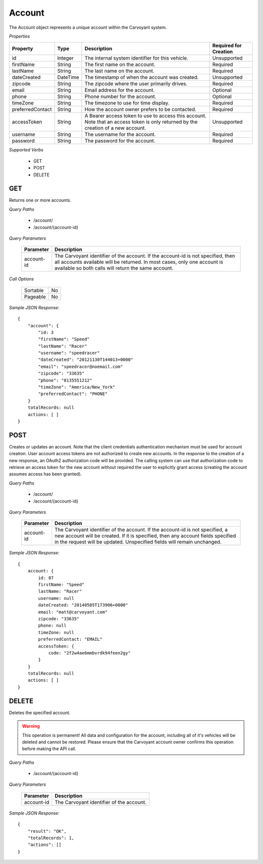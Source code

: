 Account
=======

The Account object represents a unique account within the Carvoyant system.

*Properties*

+------------------+----------+----------------------------------------------------------------------------------------+-----------------------+
| Property         | Type     | Description                                                                            | Required for Creation |
+==================+==========+========================================================================================+=======================+
| id               | Integer  | The internal system identifier for this vehicle.                                       | Unsupported           |
+------------------+----------+----------------------------------------------------------------------------------------+-----------------------+
| firstName        | String   | The first name on the account.                                                         | Required              |
+------------------+----------+----------------------------------------------------------------------------------------+-----------------------+
| lastName         | String   | The last name on the account.                                                          | Required              |
+------------------+----------+----------------------------------------------------------------------------------------+-----------------------+
| dateCreated      | DateTime | The timestamp of when the account was created.                                         | Unsupported           |
+------------------+----------+----------------------------------------------------------------------------------------+-----------------------+
| zipcode          | String   | The zipcode where the user primarily drives.                                           | Required              |
+------------------+----------+----------------------------------------------------------------------------------------+-----------------------+
| email            | String   | Email address for the account.                                                         | Optional              |
+------------------+----------+----------------------------------------------------------------------------------------+-----------------------+
| phone            | String   | Phone number for the account.                                                          | Optional              |
+------------------+----------+----------------------------------------------------------------------------------------+-----------------------+
| timeZone         | String   | The timezone to use for time display.                                                  | Required              |
+------------------+----------+----------------------------------------------------------------------------------------+-----------------------+
| preferredContact | String   | How the account owner prefers to be contacted.                                         | Required              |
+------------------+----------+----------------------------------------------------------------------------------------+-----------------------+
| accessToken      | String   | A Bearer access token to use to access this account. Note that an access token is only | Unsupported           |
|                  |          | returned by the creation of a new account.                                             |                       |
+------------------+----------+----------------------------------------------------------------------------------------+-----------------------+
| username         | String   | The username for the account.                                                          | Required              |
+------------------+----------+----------------------------------------------------------------------------------------+-----------------------+
| password         | String   | The password for the account.                                                          | Required              |
+------------------+----------+----------------------------------------------------------------------------------------+-----------------------+

*Supported Verbs*

   * GET
   * POST
   * DELETE

GET
~~~

Returns one or more accounts.

*Query Paths*

   * /account/
   * /account/{account-id}

*Query Parameters*

   +------------+------------------------------------------------------------------------------------------------+
   | Parameter  | Description                                                                                    |
   +============+================================================================================================+
   | account-id | The Carvoyant identifier of the account. If the account-id is not specified, then all accounts |
   |            | available will be returned. In most cases, only one account is available so both calls         |
   |            | will return the same account.                                                                  |
   +------------+------------------------------------------------------------------------------------------------+

*Call Options*

   +----------+----+
   | Sortable | No |
   +----------+----+
   | Pageable | No |
   +----------+----+

*Sample JSON Response*::

   {
       "account": {
           "id: 3
           "firstName": "Speed"
           "lastName": "Racer"
           "username": "speedracer"
           "dateCreated": "20121130T144013+0000"
           "email": "speedracer@noemail.com"
           "zipcode": "33635"
           "phone": "8135551212"
           "timeZone": "America/New_York"
           "preferredContact": "PHONE"
       }
       totalRecords: null
       actions: [ ]
   }

POST
~~~~

Creates or updates an account. Note that the client credentials authentication mechanism must be used for account creation. User account access tokens are not authorized to create new accounts. In the response to the creation of a new response, an OAuth2 authorization code will be provided. The calling system can use that authorization code to retrieve an access token for the new account without required the user to explicitly grant access (creating the account assumes access has been granted).

*Query Paths*

   * /account/
   * /account/{account-id}

*Query Parameters*

   +------------+---------------------------------------------------------------------------------------------------------------+
   | Parameter  | Description                                                                                                   |
   +============+===============================================================================================================+
   | account-id | The Carvoyant identifier of the account. If the account-id is not specified, a new account will be created.   |
   |            | If it is specified, then any account fields specified in the request will be updated. Unspecified fields will |
   |            | remain unchanged.                                                                                             |
   +------------+---------------------------------------------------------------------------------------------------------------+

*Sample JSON Response*::

   {
       account: {
           id: 87
           firstName: "Speed"
           lastName: "Racer"
           username: null
           dateCreated: "20140505T173906+0000"
           email: "matt@carvoyant.com"
           zipcode: "33635"
           phone: null
           timeZone: null
           preferredContact: "EMAIL"
           accessToken: {
               code: "2f2w4ae6mmbvrdk94feen2gy"
           }
       }
       totalRecords: null
       actions: [ ]
   }

DELETE
~~~~~~

Deletes the specified account.

.. warning::

   This operation is permanent! All data and configuration for the account, including all of it's vehicles will be deleted and
   cannot be restored. Please ensure that the Carvoyant account owner confirms this operation before making the API call.
   
*Query Paths*

   * /account/{account-id}

*Query Parameters*

   +------------+------------------------------------------+
   | Parameter  | Description                              |
   +============+==========================================+
   | account-id | The Carvoyant identifier of the account. |
   +------------+------------------------------------------+

*Sample JSON Response*::

   {
       "result": "OK",
       "totalRecords": 1,
       "actions": []
   }
